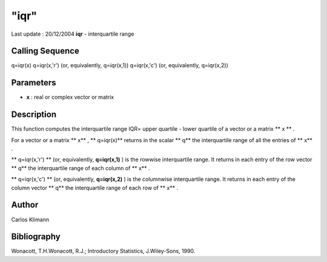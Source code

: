 ====
"iqr"
====

Last update : 20/12/2004
**iqr** - interquartile range



Calling Sequence
~~~~~~~~~~~~~~~~

q=iqr(x)
q=iqr(x,'r') (or, equivalently, q=iqr(x,1))
q=iqr(x,'c') (or, equivalently, q=iqr(x,2))




Parameters
~~~~~~~~~~


+ **x** : real or complex vector or matrix




Description
~~~~~~~~~~~

This function computes the interquartile range IQR= upper quartile -
lower quartile of a vector or a matrix ** x ** .

For a vector or a matrix ** x** , ** q=iqr(x)** returns in the scalar
** q** the interquartile range of all the entries of ** x** .

** q=iqr(x,'r') ** (or, equivalently, **q=iqr(x,1)** ) is the rowwise
interquartile range. It returns in each entry of the row vector ** q**
the interquartile range of each column of ** x** .

** q=iqr(x,'c') ** (or, equivalently, **q=iqr(x,2)** ) is the
columnwise interquartile range. It returns in each entry of the column
vector ** q** the interquartile range of each row of ** x** .



Author
~~~~~~

Carlos Klimann



Bibliography
~~~~~~~~~~~~

Wonacott, T.H.Wonacott, R.J.; Introductory Statistics, J.Wiley-Sons,
1990.



